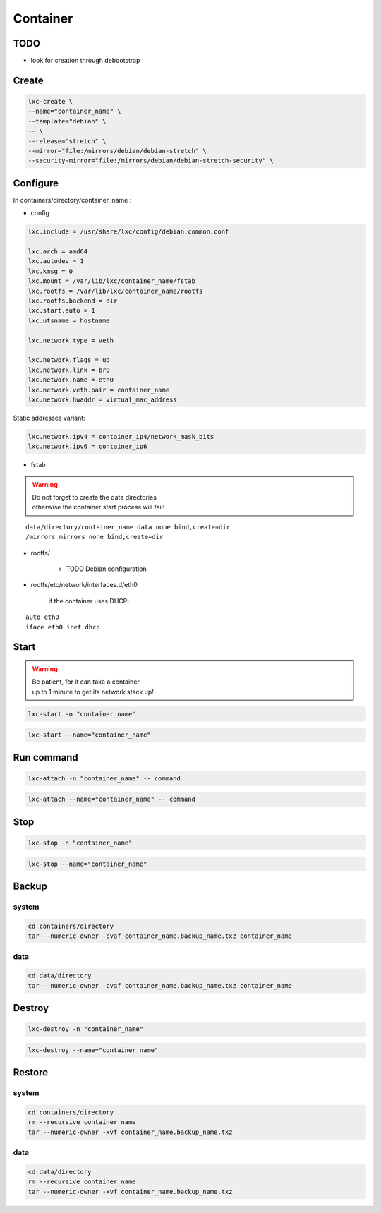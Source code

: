 *********
Container
*********

TODO
====

* look for creation through debootstrap

Create
======

.. code:: shell

  lxc-create \
  --name="container_name" \
  --template="debian" \
  -- \
  --release="stretch" \
  --mirror="file:/mirrors/debian/debian-stretch" \
  --security-mirror="file:/mirrors/debian/debian-stretch-security" \

Configure
=========

In containers/directory/container_name :

* config

.. code:: ini

  lxc.include = /usr/share/lxc/config/debian.common.conf

  lxc.arch = amd64
  lxc.autodev = 1
  lxc.kmsg = 0
  lxc.mount = /var/lib/lxc/container_name/fstab
  lxc.rootfs = /var/lib/lxc/container_name/rootfs
  lxc.rootfs.backend = dir
  lxc.start.auto = 1
  lxc.utsname = hostname

  lxc.network.type = veth

  lxc.network.flags = up
  lxc.network.link = br0
  lxc.network.name = eth0
  lxc.network.veth.pair = container_name
  lxc.network.hwaddr = virtual_mac_address

Static addresses variant:

.. code:: ini

  lxc.network.ipv4 = container_ip4/network_mask_bits
  lxc.network.ipv6 = container_ip6

* fstab

.. warning::

  | Do not forget to create the data directories
  | otherwise the container start process will fail!

::

  data/directory/container_name data none bind,create=dir
  /mirrors mirrors none bind,create=dir

* rootfs/

    * TODO Debian configuration

* rootfs/etc/network/interfaces.d/eth0

    if the container uses DHCP:

::

  auto eth0
  iface eth0 inet dhcp

Start
=====

.. warning::

  | Be patient, for it can take a container
  | up to 1 minute to get its network stack up!

.. code:: shell

  lxc-start -n "container_name"

.. code:: shell

  lxc-start --name="container_name"

Run command
===========

.. code:: shell

  lxc-attach -n "container_name" -- command

.. code:: shell

  lxc-attach --name="container_name" -- command

Stop
====

.. code:: shell

  lxc-stop -n "container_name"

.. code:: shell

  lxc-stop --name="container_name"

Backup
======

system
------

.. code:: shell

  cd containers/directory
  tar --numeric-owner -cvaf container_name.backup_name.txz container_name

data
----

.. code:: shell

  cd data/directory
  tar --numeric-owner -cvaf container_name.backup_name.txz container_name

Destroy
=======

.. code:: shell

  lxc-destroy -n "container_name"

.. code:: shell

  lxc-destroy --name="container_name"

Restore
=======

system
------

.. code:: shell

  cd containers/directory
  rm --recursive container_name
  tar --numeric-owner -xvf container_name.backup_name.txz

data
----

.. code:: shell

  cd data/directory
  rm --recursive container_name
  tar --numeric-owner -xvf container_name.backup_name.txz
